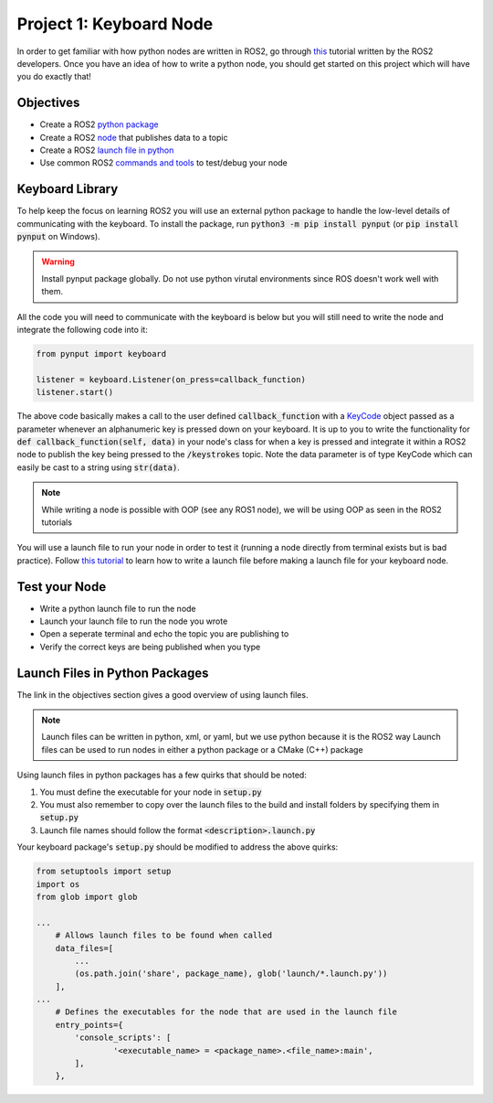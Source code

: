 ************************
Project 1: Keyboard Node
************************

In order to get familiar with how python nodes are written in ROS2, go through `this <https://docs.ros.org/en/foxy/Tutorials/Writing-A-Simple-Py-Publisher-And-Subscriber.html>`_ tutorial
written by the ROS2 developers. Once you have an idea of how to write a python node, you should get started on this project which will have you do exactly that!

Objectives
==========
- Create a ROS2 `python package <https://docs.ros.org/en/foxy/Tutorials/Creating-Your-First-ROS2-Package.html>`_
- Create a ROS2 `node <https://docs.ros.org/en/foxy/Tutorials/Writing-A-Simple-Py-Publisher-And-Subscriber.html>`_ that publishes data to a topic
- Create a ROS2 `launch file in python <https://roboticsbackend.com/ros2-launch-file-example/>`_
- Use common ROS2 `commands and tools <https://docs.ros.org/en/foxy/Tutorials/Topics/Understanding-ROS2-Topics.html>`_ to test/debug your node

Keyboard Library
================
To help keep the focus on learning ROS2 you will use an external python package to handle the low-level details of communicating with the keyboard.
To install the package, run :code:`python3 -m pip install pynput` (or :code:`pip install pynput` on Windows).

.. warning::
    Install pynput package globally. Do not use python virutal environments since ROS doesn't work well with them.

All the code you will need to communicate with the keyboard is below but you will still need to write the node and integrate the following code into it:

.. code-block:: python
    
    from pynput import keyboard

    listener = keyboard.Listener(on_press=callback_function)
    listener.start()

The above code basically makes a call to the user defined :code:`callback_function` with a `KeyCode <https://pynput.readthedocs.io/en/latest/_modules/pynput/keyboard/_base.html#KeyCode>`_ object passed as a parameter whenever an alphanumeric key is pressed down on your keyboard.
It is up to you to write the functionality for :code:`def callback_function(self, data)` in your node's class for when a key is pressed and integrate it within a ROS2 node to publish the key being
pressed to the :code:`/keystrokes` topic. Note the data parameter is of type KeyCode which can easily be cast to a string using :code:`str(data)`.

.. note::
    While writing a node is possible with OOP (see any ROS1 node), we will be using OOP as seen in the ROS2 tutorials

You will use a launch file to run your node in order to test it (running a node directly from terminal exists but is bad practice).
Follow `this tutorial <https://docs.ros.org/en/foxy/Tutorials/Launch-Files/Creating-Launch-Files.html>`_ to learn how to write a launch file before making a launch file for your keyboard node.

Test your Node
==============
- Write a python launch file to run the node
- Launch your launch file to run the node you wrote 
- Open a seperate terminal and echo the topic you are publishing to
- Verify the correct keys are being published when you type

Launch Files in Python Packages
===============================
The link in the objectives section gives a good overview of using launch files.

.. note:: 
    Launch files can be written in python, xml, or yaml, but we use python because it is the ROS2 way
    Launch files can be used to run nodes in either a python package or a CMake (C++) package

Using launch files in python packages has a few quirks that should be noted:

#. You must define the executable for your node in :code:`setup.py`
#. You must also remember to copy over the launch files to the build and install folders by specifying them in :code:`setup.py`
#. Launch file names should follow the format :code:`<description>.launch.py`

Your keyboard package's :code:`setup.py` should be modified to address the above quirks:

.. code-block:: python
    
    from setuptools import setup
    import os
    from glob import glob
    
    ...
        # Allows launch files to be found when called
        data_files=[
            ...
            (os.path.join('share', package_name), glob('launch/*.launch.py'))
        ],
    ...
        # Defines the executables for the node that are used in the launch file
        entry_points={
            'console_scripts': [
                    '<executable_name> = <package_name>.<file_name>:main',
            ],
        },
